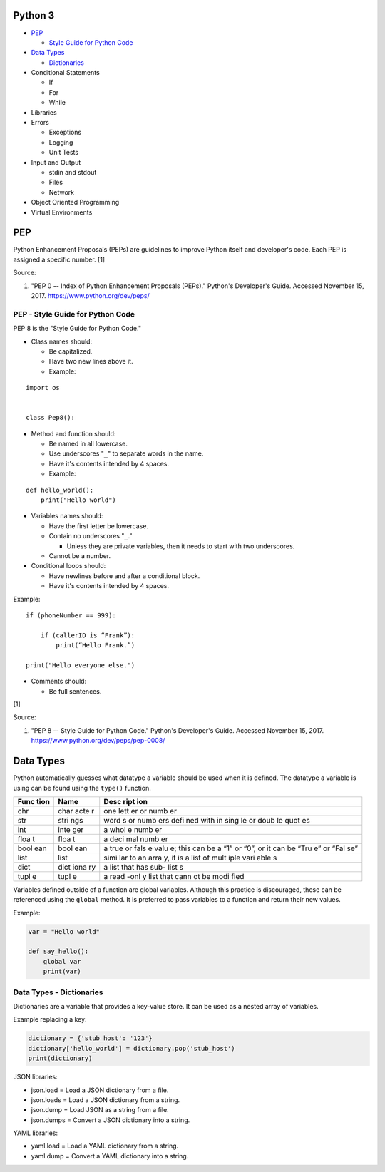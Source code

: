 Python 3
========

-  `PEP <#pep>`__

   -  `Style Guide for Python
      Code <#pep---style-guide-for-python-code>`__

-  `Data Types <#data-types>`__

   -  `Dictionaries <#data-types---dictionaries>`__

-  Conditional Statements

   -  If
   -  For
   -  While

-  Libraries
-  Errors

   -  Exceptions
   -  Logging
   -  Unit Tests

-  Input and Output

   -  stdin and stdout
   -  Files
   -  Network

-  Object Oriented Programming
-  Virtual Environments

PEP
===

Python Enhancement Proposals (PEPs) are guidelines to improve Python
itself and developer's code. Each PEP is assigned a specific number. [1]

Source:

1. "PEP 0 -- Index of Python Enhancement Proposals (PEPs)." Python's
   Developer's Guide. Accessed November 15, 2017.
   https://www.python.org/dev/peps/

PEP - Style Guide for Python Code
---------------------------------

PEP 8 is the "Style Guide for Python Code."

-  Class names should:

   -  Be capitalized.
   -  Have two new lines above it.
   -  Example:

::

    import os


    class Pep8():

-  Method and function should:

   -  Be named in all lowercase.
   -  Use underscores "``_``" to separate words in the name.
   -  Have it's contents intended by 4 spaces.
   -  Example:

::

    def hello_world():
        print("Hello world")

-  Variables names should:

   -  Have the first letter be lowercase.
   -  Contain no underscores "``_``."

      -  Unless they are private variables, then it needs to start with
         two underscores.

   -  Cannot be a number.

-  Conditional loops should:

   -  Have newlines before and after a conditional block.
   -  Have it's contents intended by 4 spaces.

Example:

::


    if (phoneNumber == 999):

        if (callerID is “Frank”):
            print(“Hello Frank.”)

    print("Hello everyone else.")

-  Comments should:

   -  Be full sentences.

[1]

Source:

1. "PEP 8 -- Style Guide for Python Code." Python's Developer's Guide.
   Accessed November 15, 2017. https://www.python.org/dev/peps/pep-0008/

Data Types
==========

Python automatically guesses what datatype a variable should be used
when it is defined. The datatype a variable is using can be found using
the ``type()`` function.

+------+------+------+
| Func | Name | Desc |
| tion |      | ript |
|      |      | ion  |
+======+======+======+
| chr  | char | one  |
|      | acte | lett |
|      | r    | er   |
|      |      | or   |
|      |      | numb |
|      |      | er   |
+------+------+------+
| str  | stri | word |
|      | ngs  | s    |
|      |      | or   |
|      |      | numb |
|      |      | ers  |
|      |      | defi |
|      |      | ned  |
|      |      | with |
|      |      | in   |
|      |      | sing |
|      |      | le   |
|      |      | or   |
|      |      | doub |
|      |      | le   |
|      |      | quot |
|      |      | es   |
+------+------+------+
| int  | inte | a    |
|      | ger  | whol |
|      |      | e    |
|      |      | numb |
|      |      | er   |
+------+------+------+
| floa | floa | a    |
| t    | t    | deci |
|      |      | mal  |
|      |      | numb |
|      |      | er   |
+------+------+------+
| bool | bool | a    |
| ean  | ean  | true |
|      |      | or   |
|      |      | fals |
|      |      | e    |
|      |      | valu |
|      |      | e;   |
|      |      | this |
|      |      | can  |
|      |      | be a |
|      |      | “1”  |
|      |      | or   |
|      |      | “0”, |
|      |      | or   |
|      |      | it   |
|      |      | can  |
|      |      | be   |
|      |      | “Tru |
|      |      | e”   |
|      |      | or   |
|      |      | “Fal |
|      |      | se”  |
+------+------+------+
| list | list | simi |
|      |      | lar  |
|      |      | to   |
|      |      | an   |
|      |      | arra |
|      |      | y,   |
|      |      | it   |
|      |      | is a |
|      |      | list |
|      |      | of   |
|      |      | mult |
|      |      | iple |
|      |      | vari |
|      |      | able |
|      |      | s    |
+------+------+------+
| dict | dict | a    |
|      | iona | list |
|      | ry   | that |
|      |      | has  |
|      |      | sub- |
|      |      | list |
|      |      | s    |
+------+------+------+
| tupl | tupl | a    |
| e    | e    | read |
|      |      | -onl |
|      |      | y    |
|      |      | list |
|      |      | that |
|      |      | cann |
|      |      | ot   |
|      |      | be   |
|      |      | modi |
|      |      | fied |
+------+------+------+

Variables defined outside of a function are global variables. Although
this practice is discouraged, these can be referenced using the
``global`` method. It is preferred to pass variables to a function and
return their new values.

Example:

.. code:: python

    var = "Hello world"

    def say_hello():
        global var
        print(var)

Data Types - Dictionaries
-------------------------

Dictionaries are a variable that provides a key-value store. It can be
used as a nested array of variables.

Example replacing a key:

.. code:: python

    dictionary = {'stub_host': '123'}
    dictionary['hello_world'] = dictionary.pop('stub_host')
    print(dictionary)

JSON libraries:

-  json.load = Load a JSON dictionary from a file.
-  json.loads = Load a JSON dictionary from a string.
-  json.dump = Load JSON as a string from a file.
-  json.dumps = Convert a JSON dictionary into a string.

YAML libraries:

-  yaml.load = Load a YAML dictionary from a string.
-  yaml.dump = Convert a YAML dictionary into a string.
